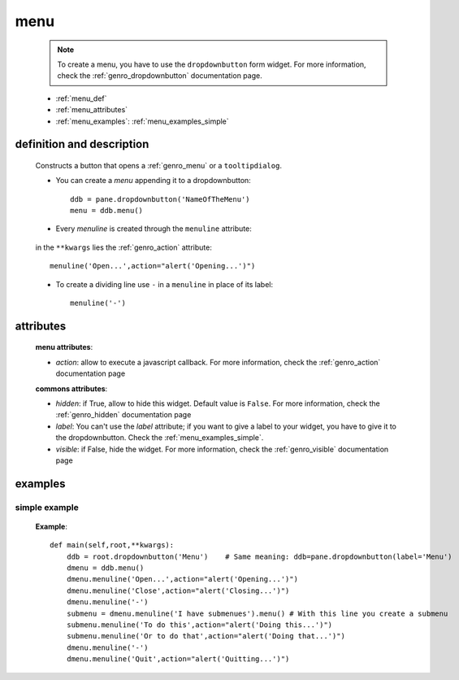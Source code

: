 .. _genro_menu:

====
menu
====

    .. note:: To create a menu, you have to use the ``dropdownbutton`` form widget. For more information,
              check the :ref:`genro_dropdownbutton` documentation page.
    
    * :ref:`menu_def`
    * :ref:`menu_attributes`
    * :ref:`menu_examples`: :ref:`menu_examples_simple`
    
.. _menu_def:
    
definition and description
==========================
    
    .. method:: dropdownbutton.menu([**kwargs])
    
    Constructs a button that opens a :ref:`genro_menu` or a ``tooltipdialog``.
    
    * You can create a *menu* appending it to a dropdownbutton::
    
        ddb = pane.dropdownbutton('NameOfTheMenu')
        menu = ddb.menu()
        
    * Every *menuline* is created through the ``menuline`` attribute:
    
        .. method:: menu.menuline(label=None[,**kwargs])
        
    in the ``**kwargs`` lies the :ref:`genro_action` attribute::
    
        menuline('Open...',action="alert('Opening...')")
        
    * To create a dividing line use ``-`` in a ``menuline`` in place of its label::
    
        menuline('-')

.. _menu_attributes:

attributes
==========
    
    **menu attributes**:
    
    * *action*: allow to execute a javascript callback. For more information, check the :ref:`genro_action`
      documentation page
          
    **commons attributes**:
    
    * *hidden*: if True, allow to hide this widget. Default value is ``False``. For more information,
      check the :ref:`genro_hidden` documentation page
    * *label*: You can't use the *label* attribute; if you want to give a label to your widget, you have
      to give it to the dropdownbutton. Check the :ref:`menu_examples_simple`.
    * *visible*: if False, hide the widget. For more information, check the :ref:`genro_visible` documentation page

.. _menu_examples:

examples
========

.. _menu_examples_simple:

simple example
--------------

    **Example**::
        
        def main(self,root,**kwargs):
            ddb = root.dropdownbutton('Menu')    # Same meaning: ddb=pane.dropdownbutton(label='Menu')
            dmenu = ddb.menu()
            dmenu.menuline('Open...',action="alert('Opening...')")
            dmenu.menuline('Close',action="alert('Closing...')")
            dmenu.menuline('-')
            submenu = dmenu.menuline('I have submenues').menu() # With this line you create a submenu
            submenu.menuline('To do this',action="alert('Doing this...')")
            submenu.menuline('Or to do that',action="alert('Doing that...')")
            dmenu.menuline('-')
            dmenu.menuline('Quit',action="alert('Quitting...')")